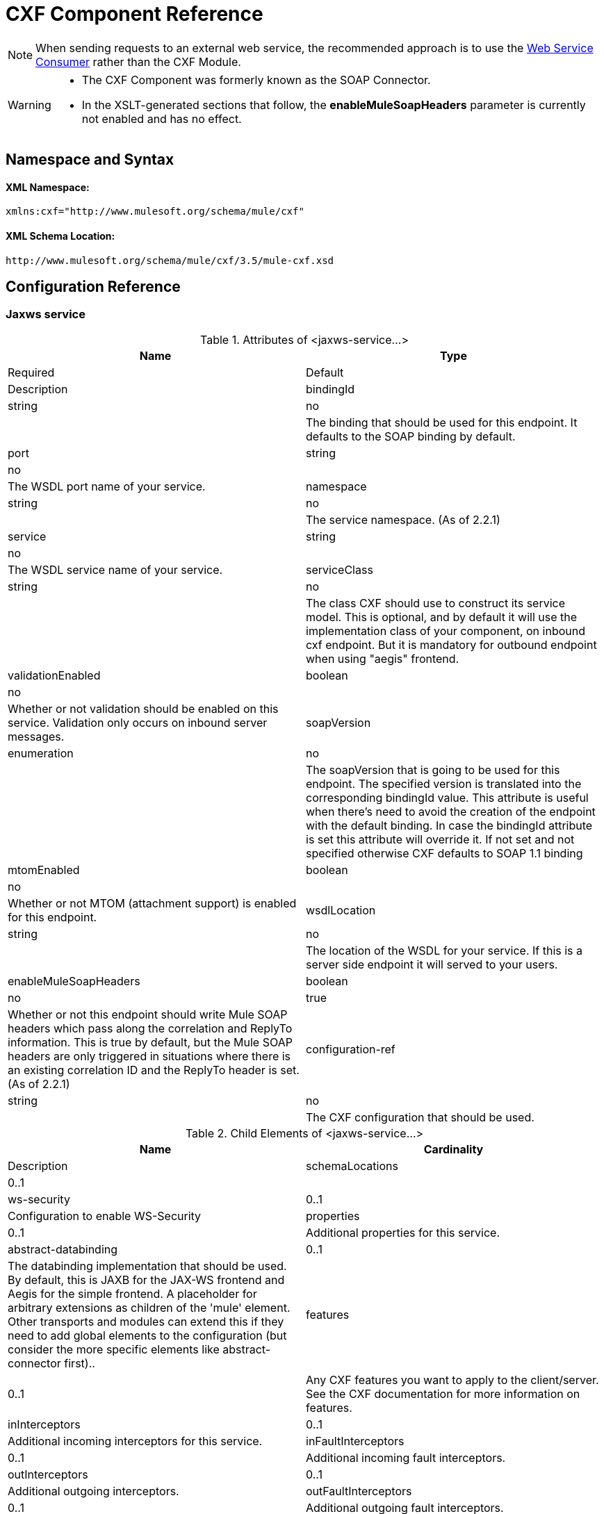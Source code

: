 = CXF Component Reference
:keywords: cxf, soap connector

[NOTE]
When sending requests to an external web service, the recommended approach is to use the link:https://developer.mulesoft.com/docs/display/current/Web+Service+Consumer[Web Service Consumer]﻿ rather than the CXF Module.

[WARNING]
====
* The CXF Component was formerly known as the SOAP Connector.
* In the XSLT-generated sections that follow, the *enableMuleSoapHeaders* parameter is currently not enabled and has no effect.
====

== Namespace and Syntax

==== XML Namespace:

[source]
----
xmlns:cxf="http://www.mulesoft.org/schema/mule/cxf"
----

==== XML Schema Location:

[source]
----
http://www.mulesoft.org/schema/mule/cxf/3.5/mule-cxf.xsd
----

== Configuration Reference

=== Jaxws service

.Attributes of <jaxws-service...>

[width="100%",cols=",",options="header"]
|===
|Name |Type |Required |Default |Description
|bindingId |string |no |  |The binding that should be used for this endpoint. It defaults to the SOAP binding by default.
|port |string |no |  |The WSDL port name of your service.
|namespace |string |no |  |The service namespace. (As of 2.2.1)
|service |string |no |  |The WSDL service name of your service.
|serviceClass |string |no |  |The class CXF should use to construct its service model. This is optional, and by default it will use the implementation class of your component, on inbound cxf endpoint. But it is mandatory for outbound endpoint when using "aegis" frontend.
|validationEnabled |boolean |no |  |Whether or not validation should be enabled on this service. Validation only occurs on inbound server messages.
|soapVersion |enumeration |no |  |The soapVersion that is going to be used for this endpoint. The specified version is translated into the corresponding bindingId value. This attribute is useful when there's need to avoid the creation of the endpoint with the default binding. In case the bindingId attribute is set this attribute will override it. If not set and not specified otherwise CXF defaults to SOAP 1.1 binding
|mtomEnabled |boolean |no |  |Whether or not MTOM (attachment support) is enabled for this endpoint.
|wsdlLocation |string |no |  |The location of the WSDL for your service. If this is a server side endpoint it will served to your users.
|enableMuleSoapHeaders |boolean |no |true |Whether or not this endpoint should write Mule SOAP headers which pass along the correlation and ReplyTo information. This is true by default, but the Mule SOAP headers are only triggered in situations where there is an existing correlation ID and the ReplyTo header is set. (As of 2.2.1)
|configuration-ref |string |no |  |The CXF configuration that should be used.
|===

.Child Elements of <jaxws-service...>
[width="100%",cols=",",options="header"]
|===
|Name |Cardinality |Description
|schemaLocations |0..1 |
|ws-security |0..1 |Configuration to enable WS-Security
|properties |0..1 |Additional properties for this service.
|abstract-databinding |0..1 |The databinding implementation that should be used. By default, this is JAXB for the JAX-WS frontend and Aegis for the simple frontend. A placeholder for arbitrary extensions as children of the 'mule' element. Other transports and modules can extend this if they need to add global elements to the configuration (but consider the more specific elements like abstract-connector first)..
|features |0..1 |Any CXF features you want to apply to the client/server. See the CXF documentation for more information on features.
|inInterceptors |0..1 |Additional incoming interceptors for this service.
|inFaultInterceptors |0..1 |Additional incoming fault interceptors.
|outInterceptors |0..1 |Additional outgoing interceptors.
|outFaultInterceptors |0..1 |Additional outgoing fault interceptors.
|===

=== Proxy service

.Attributes of <proxy-service...>
[width="100%",cols=",",options="header"]
|===
|Name |Type |Required |Default |Description
|bindingId |string |no |  |The binding that should be used for this endpoint. It defaults to the SOAP binding by default.
|port |string |no |  |The WSDL port name of your service.
|namespace |string |no |  |The service namespace. (As of 2.2.1)
|service |string |no |  |The WSDL service name of your service.
|serviceClass |string |no |  |The class CXF should use to construct its service model. This is optional, and by default it will use the implementation class of your component, on inbound cxf endpoint. But it is mandatory for outbound endpoint when using "aegis" frontend.
|validationEnabled |boolean |no |  |Whether or not validation should be enabled on this service. Validation only occurs on inbound server messages.
|soapVersion |enumeration |no |  |The soapVersion that is going to be used for this endpoint. The specified version is translated into the corresponding bindingId value. This attribute is useful when there's need to avoid the creation of the endpoint with the default binding. In case the bindingId attribute is set this attribute will override it. If not set and not specified otherwise CXF defaults to SOAP 1.1 binding
|mtomEnabled |boolean |no |  |Whether or not MTOM (attachment support) is enabled for this endpoint.
|wsdlLocation |string |no |  |The location of the WSDL for your service. If this is a server side endpoint it will served to your users.
|enableMuleSoapHeaders |boolean |no |true |Whether or not this endpoint should write Mule SOAP headers which pass along the correlation and ReplyTo information. This is true by default, but the Mule SOAP headers are only triggered in situations where there is an existing correlation ID and the ReplyTo header is set. (As of 2.2.1)
|configuration-ref |string |no |  |The CXF configuration that should be used.
|payload |enumeration |no |  |Whether the whole SOAP Envelope, or just the body contents should be sent when in proxy mode.
|===

.Child Elements of <proxy-service...>
[width="100%",cols=",",options="header"]
|===
|Name |Cardinality |Description
|schemaLocations |0..1 |
|ws-security |0..1 |Configuration to enable WS-Security
|properties |0..1 |Additional properties for this service.
|abstract-databinding |0..1 |The databinding implementation that should be used. By default, this is JAXB for the JAX-WS frontend and Aegis for the simple frontend. A placeholder for arbitrary extensions as children of the 'mule' element. Other transports and modules can extend this if they need to add global elements to the configuration (but consider the more specific elements like abstract-connector first).
|features |0..1 |Any CXF features you want to apply to the client/server. See the CXF documentation for more information on features.
|inInterceptors |0..1 |Additional incoming interceptors for this service.
|inFaultInterceptors |0..1 |Additional incoming fault interceptors.
|outInterceptors |0..1 |Additional outgoing interceptors.
|outFaultInterceptors |0..1 |Additional outgoing fault interceptors.
|===

=== Simple service

.Attributes of <simple-service...>
[width="100%",cols=",",options="header"]
|===
|Name |Type |Required |Default |Description
|bindingId |string |no |  |The binding that should be used for this endpoint. It defaults to the SOAP binding by default.
|port |string |no |  |The WSDL port name of your service.
|namespace |string |no |  |The service namespace. (As of 2.2.1)
|service |string |no |  |The WSDL service name of your service.
|serviceClass |string |no |  |The class CXF should use to construct its service model. This is optional, and by default it will use the implementation class of your component, on inbound cxf endpoint. But it is mandatory for outbound endpoint when using "aegis" frontend.
|validationEnabled |boolean |no |  |Whether or not validation should be enabled on this service. Validation only occurs on inbound server messages.
|soapVersion |enumeration |no |  |The soapVersion that is going to be used for this endpoint. The specified version is translated into the corresponding bindingId value. This attribute is useful when there's need to avoid the creation of the endpoint with the default binding. In case the bindingId attribute is set this attribute will override it. If not set and not specified otherwise CXF defaults to SOAP 1.1 binding
|mtomEnabled |boolean |no |  |Whether or not MTOM (attachment support) is enabled for this endpoint.
|wsdlLocation |string |no |  |The location of the WSDL for your service. If this is a server side endpoint it will served to your users.
|enableMuleSoapHeaders |boolean |no |true |Whether or not this endpoint should write Mule SOAP headers which pass along the correlation and ReplyTo information. This is true by default, but the Mule SOAP headers are only triggered in situations where there is an existing correlation ID and the ReplyTo header is set. (As of 2.2.1)
|configuration-ref |string |no |  |The CXF configuration that should be used.
|===

.Child Elements of <simple-service...>
[width="100%",cols=",",options="header"]
|===
|Name |Cardinality |Description
|schemaLocations |0..1 |
|ws-security |0..1 |Configuration to enable WS-Security
|properties |0..1 |Additional properties for this service.
|abstract-databinding |0..1 |The databinding implementation that should be used. By default, this is JAXB for the JAX-WS frontend and Aegis for the simple frontend. A placeholder for arbitrary extensions as children of the 'mule' element. Other transports and modules can extend this if they need to add global elements to the configuration (but consider the more specific elements like abstract-connector first).
|features |0..1 |Any CXF features you want to apply to the client/server. See the CXF documentation for more information on features.
|inInterceptors |0..1 |Additional incoming interceptors for this service.
|inFaultInterceptors |0..1 |Additional incoming fault interceptors.
|outInterceptors |0..1 |Additional outgoing interceptors.
|outFaultInterceptors |0..1 |Additional outgoing fault interceptors.
|===

=== Proxy client

.Attributes of <proxy-client...>
[width="100%",cols=",",options="header",]
|===
|Name |Type |Required |Default |Description
|soapVersion |enumeration |no |  |The soapVersion that is going to be used for this endpoint. The specified version is translated into the corresponding bindingId value. This attribute is useful when there's need to avoid the creation of the endpoint with the default binding. In case the bindingId attribute is set this attribute will override it. If not set and not specified otherwise CXF defaults to SOAP 1.1 binding
|mtomEnabled |boolean |no |  |Whether or not MTOM (attachment support) is enabled for this endpoint.
|wsdlLocation |string |no |  |The location of the WSDL for your service. If this is a server side endpoint it will served to your users.
|enableMuleSoapHeaders |boolean |no |true |Whether or not this endpoint should write Mule SOAP headers which pass along the correlation and ReplyTo information. This is true by default, but the Mule SOAP headers are only triggered in situations where there is an existing correlation ID and the ReplyTo header is set. (As of 2.2.1)
|configuration-ref |string |no |  |The CXF configuration that should be used.
|serviceClass |string |no |  |The class CXF should use to construct its service model for the client.
|decoupledEndpoint |string |no |  |The reply to endpoint for clients which have WS-Addressing enabled.
|operation |string |no |  |The operation you want to invoke on the outbound endpoint.
|port |string |no |  |The WSDL port you want to use to communicate with the service.
|payload |enumeration |no |  |Whether the whole SOAP Envelope, or just the body contents should be sent when in proxy mode.
|===

.Child Elements of <proxy-client...>
[width="100%",cols=",",options="header"]
|===
|Name |Cardinality |Description
|ws-security |0..1 |
|properties |0..1 |Additional properties for this service.
|abstract-databinding| 0..1 |The databinding implementation that should be used. By default, this is JAXB for the JAX-WS frontend and Aegis for the simple frontend. A placeholder for arbitrary extensions as children of the 'mule' element. Other transports and modules can extend this if they need to add global elements to the configuration (but consider the more specific elements like abstract-connector first).
|features |0..1 |Any CXF features you want to apply to the client/server. See the CXF documentation for more information on features.
|inInterceptors |0..1 |Additional incoming interceptors for this service.
|inFaultInterceptors |0..1 |Additional incoming fault interceptors.
|outInterceptors |0..1 |Additional outgoing interceptors.
|outFaultInterceptors |0..1 |Additional outgoing fault interceptors.
|===

=== Simple client

.Attributes of <simple-client...>
[width="100%",cols=",",options="header"]
|===
|Name |Type |Required |Default |Description
|soapVersion |enumeration |no |  |The soapVersion that is going to be used for this endpoint. The specified version is translated into the corresponding bindingId value. This attribute is useful when there's need to avoid the creation of the endpoint with the default binding. In case the bindingId attribute is set this attribute will override it. If not set and not specified otherwise CXF defaults to SOAP 1.1 binding
|mtomEnabled |boolean |no |  |Whether or not MTOM (attachment support) is enabled for this endpoint.
|wsdlLocation |string |no |  |The location of the WSDL for your service. If this is a server side endpoint it will served to your users.
|enableMuleSoapHeaders |boolean |no |true |Whether or not this endpoint should write Mule SOAP headers which pass along the correlation and ReplyTo information. This is true by default, but the Mule SOAP headers are only triggered in situations where there is an existing correlation ID and the ReplyTo header is set. (As of 2.2.1)
|configuration-ref |string |no |  |The CXF configuration that should be used.
|serviceClass |string |no |  |The class CXF should use to construct its service model for the client.
|decoupledEndpoint |string |no |  |The reply to endpoint for clients which have WS-Addressing enabled.
|operation |string |no |  |The operation you want to invoke on the outbound endpoint.
|===

.Child Elements of <simple-client...>
[width="100%",cols=",",options="header"]
|===
|Name |Cardinality |Description
|ws-security |0..1 |
|properties |0..1 |Additional properties for this service.
|abstract-databinding| 0..1 |The databinding implementation that should be used. By default, this is JAXB for the JAX-WS frontend and Aegis for the simple frontend. A placeholder for arbitrary extensions as children of the 'mule' element. Other transports and modules can extend this if they need to add global elements to the configuration (but consider the more specific elements like abstract-connector first).
|features |0..1 |Any CXF features you want to apply to the client/server. See the CXF documentation for more information on features.
|inInterceptors |0..1 |Additional incoming interceptors for this service.
|inFaultInterceptors |0..1 |Additional incoming fault interceptors.
|outInterceptors |0..1 |Additional outgoing interceptors.
|outFaultInterceptors |0..1 |Additional outgoing fault interceptors.
|===

=== Databinding

[width="100%,cols=",",options="header"]
|===
|Element |Attributes |Child Element
|`aegis-databinding` |none .6+|`beans:property`  +
 Spring property element for custom configuration. +
Cardinality: 0..*
|`jaxb-databinding` |none
|`source-databinding` |none
|`jibx-databinding` |none
|`stax-databinding` |none
|===

=== Ws security

.Attributes of <ws-security...>
[width="100%",cols=",",options="header"]
|===
|Name |Type |Required |Default |Description
|name |string |no |  |Name of the WS-Security configuration
|ref |string |no |  |Reference to a WS-Security configuration
|===

.Child Elements of <ws-security...>
[width="100%",cols=",",options="header",]
|========
|Name |Cardinality |Description
|ws-config |0..1 |A map containing the WSS4J configuration. The entry key and value should map to the text strings in WSS4J's WSHandlerConstants and WSConstants. The key is the name of the element respecting Mule's naming format, it will be afterwards transformed to CamelCase to map the corresponding constants, e.g. password-callback-class will map to the constant passwordCallbackClass.
|========

=== Ws security

Configuration to enable WS-Security

.Attributes of <ws-security...>
[width="100%",cols=",",options="header"]
|===
|Name |Type |Required |Default |Description
|name |string |no |  |Name of the WS-Security configuration
|ref |string |no |  |Reference to a WS-Security configuration
|===

.Child Elements of <ws-security...>
[width="100%",cols=",",options="header"]
|========
|Name |Cardinality |Description
|mule-security-manager |0..1 |A WSS4J Password validator which verifies username/password combinations against the Mule security manager. A WSS4J Password validator which verifies username/password combinations against the Mule security manager.
|ws-config |0..1 |A map containing the WSS4J configuration. The entry key and value should map to the text strings in WSS4J's WSHandlerConstants and WSConstants. The key is the name of the element respecting Mule's naming format, it will be afterwards transformed to CamelCase to map the corresponding constants, e.g. password-callback-class will map to the constant passwordCallbackClass.
|ws-custom-validator |0..1 |A list of validators that allows to override the default validators used to validate a received security token.
|========

=== WS-Security Validators

=== Username token validator

Override UsernameToken validation providing a custom implementation of the Validator instance

.Attributes of <username-token-validator...>
[width="100%",cols=",",options="header"]
|===
|Name |Type |Required |Default |Description
|ref |  |yes |  |The custom validator instance to validate the tokens
|===

.Child Elements of <username-token-validator...>
[width="100%",cols=",",options="header"]
|===
|Name |Cardinality |Description
|===

=== Saml1 token validator

Override SAML1 token validation providing a custom implementation of the Validator instance

.Attributes of <saml1-token-validator...>
[width="100%",cols=",",options="header"]
|===
|Name |Type |Required |Default |Description
|ref |  |yes |  |The custom validator instance to validate the tokens
|===

.Child Elements of <saml1-token-validator...>

[width="100%",cols=",",options="header"]
|===
|Name |Cardinality |Description
|===

=== Saml2 token validator

Override SAML2 token validation providing a custom implementation of the Validator instance

.Attributes of <saml2-token-validator...>
[width="100%",cols=",",options="header"]
|===
|Name |Type |Required |Default |Description
|ref |  |yes |  |The custom validator instance to validate the tokens
|===

.Child Elements of <saml2-token-validator...>
[width="100%",cols=",",options="header"]
|===
|Name |Cardinality |Description
|===

=== Timestamp token validator

Override Timestamp validation providing a custom implementation of the Validator instance

.Attributes of <timestamp-token-validator...>
[width="100%",cols=",",options="header"]
|===
|Name |Type |Required |Default |Description
|ref |  |yes |  |The custom validator instance to validate the tokens
|===

.Child Elements of <timestamp-token-validator...>
[width="100%",cols=",",options="header"]
|===
|Name |Cardinality |Description
|===

=== Signature token validator

Override trust verification on a signature providing a custom implementation of the Validator instance

.Attributes of <signature-token-validator...>
[width="100%",cols=",",options="header"]
|===
|Name |Type |Required |Default |Description
|ref |  |yes |  |The custom validator instance to validate the tokens
|===

.Child Elements of <signature-token-validator...>
[width="100%",cols=",",options="header"]
|===
|Name |Cardinality |Description
|===

=== Bst token validator

Override BinarySecurityToken validation providing a custom implementation of the Validator instance

.Attributes of <bst-token-validator...>

[width="100%",cols=",",options="header"]
|===
|Name |Type |Required |Default |Description
|ref |  |yes |  |The custom validator instance to validate the tokens
|===

.Child Elements of <bst-token-validator...>
[width="100%",cols=",",options="header"]
|===
|Name |Cardinality |Description
|===

== Schema

Access the http://www.mulesoft.org/docs/site/current3/schemadocs/namespaces/http_www_mulesoft_org_schema_mule_cxf/namespace-overview.html[schema file] for the SOAP Component.

== See Also

* Learn more about link:/documentation/display/current/Publishing+a+SOAP+API[publishing SOAP APIs] with Mule.

* Learn more about link:/documentation/display/current/Consuming+a+SOAP+API[consuming SOAP APIs] with Mule.
